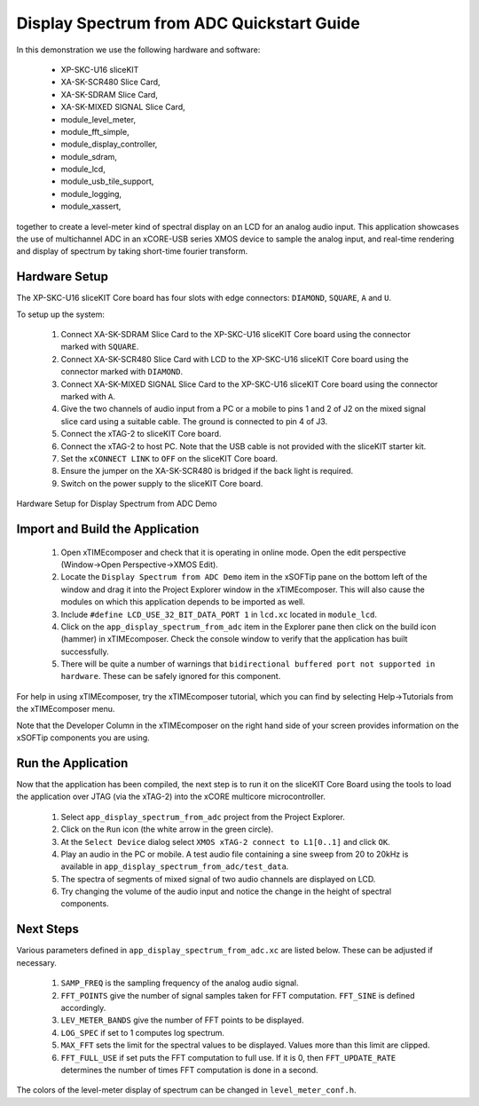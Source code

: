 .. _Display_Spectrum_from_ADC_Quickstart:

Display Spectrum from ADC Quickstart Guide
==========================================

In this demonstration we use the following hardware and software:

  * XP-SKC-U16 sliceKIT 
  * XA-SK-SCR480 Slice Card,
  * XA-SK-SDRAM Slice Card,
  * XA-SK-MIXED SIGNAL Slice Card,
  * module_level_meter,
  * module_fft_simple,
  * module_display_controller,
  * module_sdram,
  * module_lcd,
  * module_usb_tile_support,
  * module_logging,
  * module_xassert,

together to create a level-meter kind of spectral display on an LCD for an analog audio input. This application showcases the use of multichannel ADC in an xCORE-USB series XMOS device to sample the analog input, and real-time rendering and display of spectrum by taking short-time fourier transform.

Hardware Setup
++++++++++++++

The XP-SKC-U16 sliceKIT Core board has four slots with edge connectors: ``DIAMOND``, ``SQUARE``, ``A`` and ``U``. 

To setup up the system:

   #. Connect XA-SK-SDRAM Slice Card to the XP-SKC-U16 sliceKIT Core board using the connector marked with ``SQUARE``.
   #. Connect XA-SK-SCR480 Slice Card with LCD to the XP-SKC-U16 sliceKIT Core board using the connector marked with ``DIAMOND``.
   #. Connect XA-SK-MIXED SIGNAL Slice Card to the XP-SKC-U16 sliceKIT Core board using the connector marked with ``A``.
   #. Give the two channels of audio input from a PC or a mobile to pins 1 and 2 of J2 on the mixed signal slice card using a suitable cable. The ground is connected to pin 4 of J3.
   #. Connect the xTAG-2 to sliceKIT Core board. 
   #. Connect the xTAG-2 to host PC. Note that the USB cable is not provided with the sliceKIT starter kit.
   #. Set the ``xCONNECT LINK`` to ``OFF`` on the sliceKIT Core board.
   #. Ensure the jumper on the XA-SK-SCR480 is bridged if the back light is required.
   #. Switch on the power supply to the sliceKIT Core board.

.. figure:: images/hardware_setup.jpg
   :width: 10cm
   :align: center

   Hardware Setup for Display Spectrum from ADC Demo
   
	
Import and Build the Application
++++++++++++++++++++++++++++++++

   #. Open xTIMEcomposer and check that it is operating in online mode. Open the edit perspective (Window->Open Perspective->XMOS Edit).
   #. Locate the ``Display Spectrum from ADC Demo`` item in the xSOFTip pane on the bottom left of the window and drag it into the Project Explorer window in the xTIMEcomposer. This will also cause the modules on which this application depends to be imported as well. 
   #. Include ``#define LCD_USE_32_BIT_DATA_PORT 1`` in ``lcd.xc`` located in ``module_lcd``.
   #. Click on the ``app_display_spectrum_from_adc`` item in the Explorer pane then click on the build icon (hammer) in xTIMEcomposer. Check the console window to verify that the application has built successfully.
   #. There will be quite a number of warnings that ``bidirectional buffered port not supported in hardware``. These can be safely ignored for this component.

For help in using xTIMEcomposer, try the xTIMEcomposer tutorial, which you can find by selecting Help->Tutorials from the xTIMEcomposer menu.

Note that the Developer Column in the xTIMEcomposer on the right hand side of your screen provides information on the xSOFTip components you are using. 

Run the Application
+++++++++++++++++++

Now that the application has been compiled, the next step is to run it on the sliceKIT Core Board using the tools to load the application over JTAG (via the xTAG-2) into the xCORE multicore microcontroller.

   #. Select ``app_display_spectrum_from_adc`` project from the Project Explorer.
   #. Click on the ``Run`` icon (the white arrow in the green circle). 
   #. At the ``Select Device`` dialog select ``XMOS xTAG-2 connect to L1[0..1]`` and click ``OK``.
   #. Play an audio in the PC or mobile. A test audio file containing a sine sweep from 20 to 20kHz is available in ``app_display_spectrum_from_adc/test_data``.
   #. The spectra of segments of mixed signal of two audio channels are displayed on LCD. 
   #. Try changing the volume of the audio input and notice the change in the height of spectral components. 


Next Steps
++++++++++

Various parameters defined in ``app_display_spectrum_from_adc.xc`` are listed below. These can be adjusted if necessary. 

   #. ``SAMP_FREQ`` is the sampling frequency of the analog audio signal.
   #. ``FFT_POINTS`` give the number of signal samples taken for FFT computation. ``FFT_SINE`` is defined accordingly.
   #. ``LEV_METER_BANDS`` give the number of FFT points to be displayed.
   #. ``LOG_SPEC`` if set to 1 computes log spectrum.
   #. ``MAX_FFT`` sets the limit for the spectral values to be displayed. Values more than this limit are clipped.
   #. ``FFT_FULL_USE`` if set puts the FFT computation to full use. If it is 0, then ``FFT_UPDATE_RATE`` determines the number of times FFT computation is done in a second. 

The colors of the level-meter display of spectrum can be changed in ``level_meter_conf.h``.